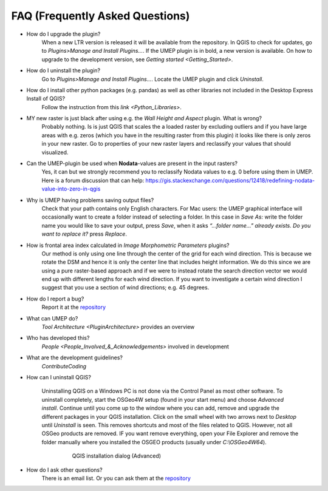 .. _FAQ:



FAQ (Frequently Asked Questions)
--------------------------------
* How do I upgrade the plugin?
    When a new LTR version is released it will be available from the repository. In QGIS to check for updates, go to *Plugins>Manage and Install Plugins...*. If the UMEP plugin is in bold, a new version is available. On how to upgrade to the development version, see `Getting started <Getting_Started>`.

* How do I uninstall the plugin?
    Go to *Plugins>Manage and Install Plugins...*. Locate the UMEP plugin and click *Uninstall*.


* How do I install other python packages (e.g. pandas) as well as other libraries not included in the Desktop Express Install of QGIS?
    Follow the instruction from this `link <Python_Libraries>`.

*  MY new raster is just black after using e.g. the *Wall Height and Aspect* plugin. What is wrong?
    Probably nothing. Is is just QGIS that scales the a loaded raster by excluding outliers and if you have large areas with e.g. zeros (which you have in the resulting raster from this plugin) it looks like there is only zeros in your new raster. Go to properties of your new raster layers and reclassify your values that should visualized.

* Can the UMEP-plugin be used when **Nodata**-values are present in the input rasters?
    Yes, it can but we strongly recommend you to reclassify Nodata values to e.g. 0 before using them in UMEP. Here is a forum discussion that can help: https://gis.stackexchange.com/questions/12418/redefining-nodata-value-into-zero-in-qgis

* Why is UMEP having problems saving output files?
    Check that your path contains only English characters. For Mac users: the UMEP graphical interface will occasionally want to create a folder instead of selecting a folder. In this case in *Save As:* write the folder name you would like to save your output, press *Save*, when it asks *“...folder name...” already exists. Do you want to replace it?* press *Replace*.

* How is frontal area index calculated in *Image Morphometric Parameters* plugins?
    Our method is only using one line through the center of the grid for each wind direction. This is because we rotate the DSM and hence it is only the center line that includes height information. We do this since we are using a pure raster-based approach and if we were to instead rotate the search direction vector we would end up with different lengths for each wind direction. If you want to investigate a certain wind direction I suggest that you use a section of wind directions; e.g. 45 degrees.

* How do I report a bug?
    Report it at the `repository <http://bitbucket.org/fredrik_ucg/umep/issues/>`__

*  What can UMEP do?
    `Tool Architecture <PluginArchitecture>` provides an overview

*  Who has developed this?
    `People <People_Involved_&_Acknowledgements>` involved in development

*  What are the development guidelines?
    `ContributeCoding`

* How can I uninstall QGIS?

    Uninstalling QGIS on a Windows PC is not done via the Control Panel as most other software. To uninstall completely, start the OSGeo4W setup (found in your start menu) and choose *Advanced install*. Continue until you come up to the window where you can add, remove and upgrade the different packages in your QGIS installation. Click on the small wheel with two arrows next to *Desktop* until *Uninstall* is seen. This removes shortcuts and most of the files related to QGIS. However, not all OSGeo products are removed. IF you want remove everything, open your File Explorer and remove the folder manually where you installed the OSGEO products (usually under *C:\\OSGeo4W64*).
    
          .. figure:: /images/Uninstall.png

              QGIS installation dialog (Advanced)

* How do I ask other questions?
    There is an email list. Or you can ask them at the `repository <http://bitbucket.org/fredrik_ucg/umep/issues/>`__
